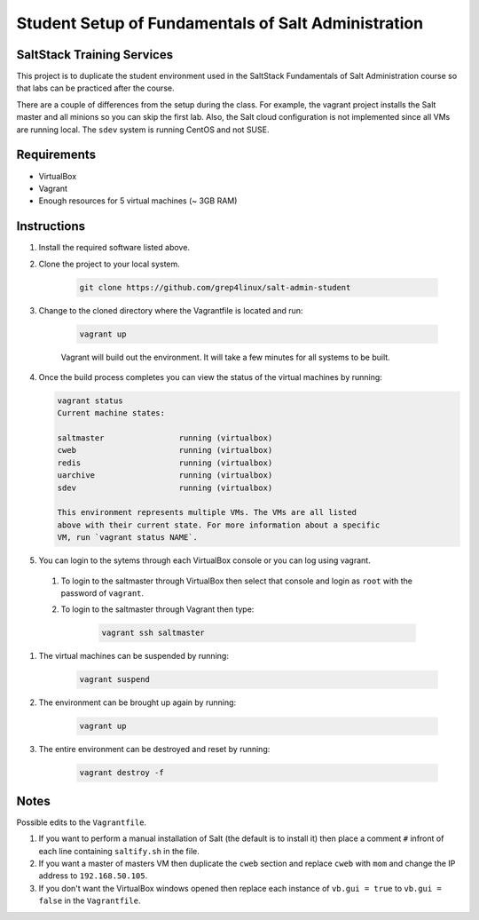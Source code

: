 ====================================================
Student Setup of Fundamentals of Salt Administration
====================================================

SaltStack Training Services
===========================

This project is to duplicate the student environment used in the SaltStack Fundamentals of Salt Administration course so that labs can be practiced after the course.

There are a couple of differences from the setup during the class. For example, the vagrant project installs the Salt master and all minions so you can skip the first lab. Also, the Salt cloud configuration is not implemented since all VMs are running local. The ``sdev`` system is running CentOS and not SUSE.

Requirements
============

* VirtualBox
* Vagrant
* Enough resources for 5 virtual machines (~ 3GB RAM)


Instructions
============

#. Install the required software listed above.
#. Clone the project to your local system.

    .. code-block:: bash

        git clone https://github.com/grep4linux/salt-admin-student

#. Change to the cloned directory where the Vagrantfile is located and run:

    .. code-block:: bash

        vagrant up

    Vagrant will build out the environment. It will take a few minutes for all systems to be built.

#. Once the build process completes you can view the status of the virtual machines by running:

   .. code-block:: bash

      vagrant status
      Current machine states:
      
      saltmaster                running (virtualbox)
      cweb                      running (virtualbox)
      redis                     running (virtualbox)
      uarchive                  running (virtualbox)
      sdev                      running (virtualbox)
      
      This environment represents multiple VMs. The VMs are all listed
      above with their current state. For more information about a specific
      VM, run `vagrant status NAME`.




#. You can login to the sytems through each VirtualBox console or you can log using vagrant. 

  #. To login to the saltmaster through VirtualBox then select that console and login as ``root`` with the password of ``vagrant``.

  #. To login to the saltmaster through Vagrant then type:

      .. code-block:: bash

        vagrant ssh saltmaster

#. The virtual machines can be suspended by running:

    .. code-block:: bash

      vagrant suspend 

#. The environment can be brought up again by running:

    .. code-block:: bash

      vagrant up

#. The entire environment can be destroyed and reset by running:

    .. code-block:: bash

      vagrant destroy -f

Notes
=====

Possible edits to the ``Vagrantfile``.

#. If you want to perform a manual installation of Salt (the default is to install it) then place a comment ``#`` infront of each line containing ``saltify.sh`` in the file.

#. If you want a master of masters VM then duplicate the ``cweb`` section and replace ``cweb`` with ``mom`` and change the IP address to ``192.168.50.105``.

#. If you don't want the VirtualBox windows opened then replace each instance of ``vb.gui = true`` to ``vb.gui = false`` in the ``Vagrantfile``.

